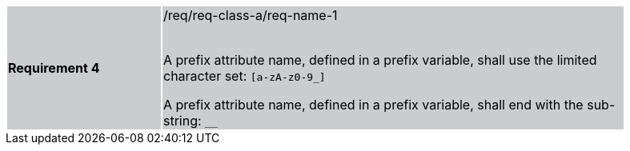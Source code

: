 [width="90%",cols="2,6"]
|===
|*Requirement 4* {set:cellbgcolor:#CACCCE}|/req/req-class-a/req-name-1 +
 +

A prefix attribute name, defined in a prefix variable, shall use the limited character set:
`[a-zA-z0-9_]`

A prefix attribute name, defined in a prefix variable, shall end with the sub-string:
`__`




|===
